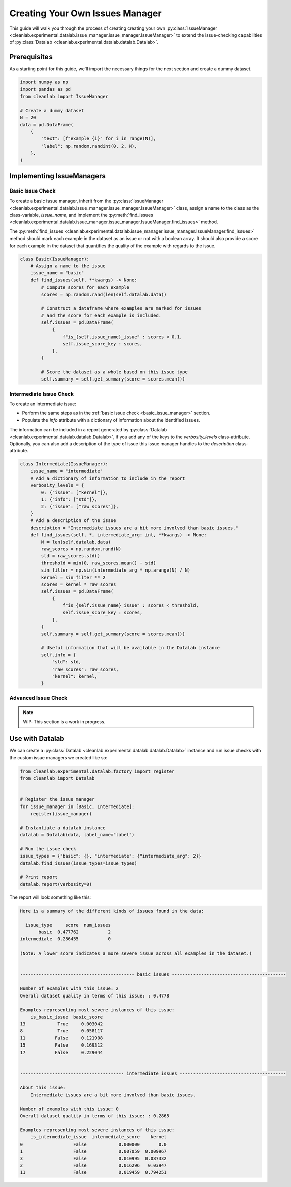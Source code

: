 .. _issue_manager_creating_your_own:

Creating Your Own Issues Manager
================================



This guide will walk you through the process of creating creating your own 
:py:class:`IssueManager <cleanlab.experimental.datalab.issue_manager.issue_manager.IssueManager>`
to extend the issue-checking capabilities of 
:py:class:`Datalab <cleanlab.experimental.datalab.datalab.Datalab>`.

.. seealso::

    - :py:meth:`register <cleanlab.experimental.datalab.factory.register>`:
        You can either use this function at runtime to register a new issue manager:

        .. code-block:: python

            from cleanlab.experimental.datalab.factory import register
            register(MyIssueManager)

        or add as a decorator to the class definition:

        .. code-block:: python

            @register
            class MyIssueManager(IssueManager):
                ...

Prerequisites
-------------

As a starting point for this guide, we'll import the necessary things for the next section and create a dummy dataset.

.. code-block:: python


    import numpy as np
    import pandas as pd
    from cleanlab import IssueManager

    # Create a dummy dataset
    N = 20
    data = pd.DataFrame(
        {
            "text": [f"example {i}" for i in range(N)],
            "label": np.random.randint(0, 2, N),
        },
    )


Implementing IssueManagers
--------------------------

.. _basic_issue_manager:

Basic Issue Check
~~~~~~~~~~~~~~~~~


To create a basic issue manager, inherit from the
:py:class:`IssueManager <cleanlab.experimental.datalab.issue_manager.issue_manager.IssueManager>` class,
assign a name to the class as the class-variable, `issue_name`, and implement the
:py:meth:`find_issues <cleanlab.experimental.datalab.issue_manager.issue_manager.IssueManager.find_issues>` method.

The :py:meth:`find_issues <cleanlab.experimental.datalab.issue_manager.issue_manager.IssueManager.find_issues>`
method should mark each example in the dataset as an issue or not with a boolean array.
It should also provide a score for each example in the dataset that quantifies the quality of the example
with regards to the issue.

.. code-block:: python

    class Basic(IssueManager):
        # Assign a name to the issue
        issue_name = "basic"
        def find_issues(self, **kwargs) -> None:
            # Compute scores for each example
            scores = np.random.rand(len(self.datalab.data))

            # Construct a dataframe where examples are marked for issues
            # and the score for each example is included. 
            self.issues = pd.DataFrame(
                {
                    f"is_{self.issue_name}_issue" : scores < 0.1,
                    self.issue_score_key : scores,
                },
            )

            # Score the dataset as a whole based on this issue type
            self.summary = self.get_summary(score = scores.mean())


.. _intermediate_issue_manager:

Intermediate Issue Check
~~~~~~~~~~~~~~~~~~~~~~~~


To create an intermediate issue:

- Perform the same steps as in the :ref:`basic issue check <basic_issue_manager>` section.
- Populate the `info` attribute with a dictionary of information about the identified issues.

The information can be included in a report generated by :py:class:`Datalab <cleanlab.experimental.datalab.datalab.Datalab>`,
if you add any of the keys to the `verbosity_levels` class-attribute.
Optionally, you can also add a description of the type of issue this issue manager handles to the `description` class-attribute.

.. code-block:: python

    class Intermediate(IssueManager):
        issue_name = "intermediate"
        # Add a dictionary of information to include in the report
        verbosity_levels = {
            0: {"issue": ["kernel"]},
            1: {"info": ["std"]},
            2: {"issue": ["raw_scores"]},
        }
        # Add a description of the issue
        description = "Intermediate issues are a bit more involved than basic issues."
        def find_issues(self, *, intermediate_arg: int, **kwargs) -> None:
            N = len(self.datalab.data)
            raw_scores = np.random.rand(N)
            std = raw_scores.std()
            threshold = min(0, raw_scores.mean() - std)
            sin_filter = np.sin(intermediate_arg * np.arange(N) / N)
            kernel = sin_filter ** 2
            scores = kernel * raw_scores
            self.issues = pd.DataFrame(
                {
                    f"is_{self.issue_name}_issue" : scores < threshold,
                    self.issue_score_key : scores,
                },
            )
            self.summary = self.get_summary(score = scores.mean())

            # Useful information that will be available in the Datalab instance
            self.info = {
                "std": std,
                "raw_scores": raw_scores,
                "kernel": kernel,
            }

Advanced Issue Check
~~~~~~~~~~~~~~~~~~~~

.. note::

    WIP: This section is a work in progress.



Use with Datalab
----------------

We can create a
:py:class:`Datalab <cleanlab.experimental.datalab.datalab.Datalab>`
instance and run issue checks with the custom issue managers we created like so:


.. code-block:: python

    from cleanlab.experimental.datalab.factory import register
    from cleanlab import Datalab


    # Register the issue manager
    for issue_manager in [Basic, Intermediate]:
        register(issue_manager)

    # Instantiate a datalab instance
    datalab = Datalab(data, label_name="label")

    # Run the issue check
    issue_types = {"basic": {}, "intermediate": {"intermediate_arg": 2}}
    datalab.find_issues(issue_types=issue_types)

    # Print report
    datalab.report(verbosity=0)


The report will look something like this:

.. code-block:: text

    Here is a summary of the different kinds of issues found in the data:

      issue_type     score  num_issues
           basic  0.477762           2
    intermediate  0.286455           0

    (Note: A lower score indicates a more severe issue across all examples in the dataset.)


    ------------------------------------------- basic issues -------------------------------------------

    Number of examples with this issue: 2
    Overall dataset quality in terms of this issue: : 0.4778

    Examples representing most severe instances of this issue:
        is_basic_issue  basic_score
    13            True     0.003042
    8             True     0.058117
    11           False     0.121908
    15           False     0.169312
    17           False     0.229044


    --------------------------------------- intermediate issues ----------------------------------------

    About this issue:
    	Intermediate issues are a bit more involved than basic issues.

    Number of examples with this issue: 0
    Overall dataset quality in terms of this issue: : 0.2865

    Examples representing most severe instances of this issue:
        is_intermediate_issue  intermediate_score    kernel
    0                   False            0.000000       0.0
    1                   False            0.007059  0.009967
    3                   False            0.010995  0.087332
    2                   False            0.016296   0.03947
    11                  False            0.019459  0.794251
